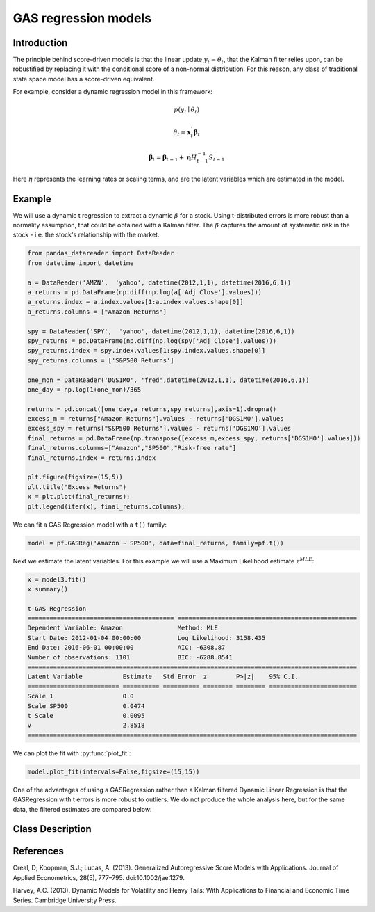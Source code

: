 GAS regression models
==================================

Introduction
----------

The principle behind score-driven models is that the linear update :math:`y_{t} - \theta_{t}`, that the Kalman filter relies upon, can be robustified by replacing it with the conditional score of a non-normal distribution. For this reason, any class of traditional state space model has a score-driven equivalent.

For example, consider a dynamic regression model in this framework:

.. math::

   p\left(y_{t}\mid\theta_{t}\right)

.. math::

   \theta_{t} = \boldsymbol{x}_{t}^{'}\boldsymbol{\beta}_{t}

.. math::

   \boldsymbol{\beta}_{t} =  \boldsymbol{\beta}_{t-1} + \boldsymbol{\eta}H_{t-1}^{-1}S_{t-1}

Here :math:`\eta` represents the learning rates or scaling terms, and are the latent variables which are estimated in the model.

Example
----------

We will use a dynamic t regression to extract a dynamic :math:`\beta` for a stock. Using t-distributed errors is more robust than a normality assumption, that could be obtained with a Kalman filter. The :math:`\beta` captures the amount of systematic risk in the stock - i.e. the stock's relationship with the market.

.. code-block:: python

   from pandas_datareader import DataReader
   from datetime import datetime

   a = DataReader('AMZN',  'yahoo', datetime(2012,1,1), datetime(2016,6,1))
   a_returns = pd.DataFrame(np.diff(np.log(a['Adj Close'].values)))
   a_returns.index = a.index.values[1:a.index.values.shape[0]]
   a_returns.columns = ["Amazon Returns"]

   spy = DataReader('SPY',  'yahoo', datetime(2012,1,1), datetime(2016,6,1))
   spy_returns = pd.DataFrame(np.diff(np.log(spy['Adj Close'].values)))
   spy_returns.index = spy.index.values[1:spy.index.values.shape[0]]
   spy_returns.columns = ['S&P500 Returns']

   one_mon = DataReader('DGS1MO', 'fred',datetime(2012,1,1), datetime(2016,6,1))
   one_day = np.log(1+one_mon)/365

   returns = pd.concat([one_day,a_returns,spy_returns],axis=1).dropna()
   excess_m = returns["Amazon Returns"].values - returns['DGS1MO'].values
   excess_spy = returns["S&P500 Returns"].values - returns['DGS1MO'].values
   final_returns = pd.DataFrame(np.transpose([excess_m,excess_spy, returns['DGS1MO'].values]))
   final_returns.columns=["Amazon","SP500","Risk-free rate"]
   final_returns.index = returns.index

   plt.figure(figsize=(15,5))
   plt.title("Excess Returns")
   x = plt.plot(final_returns);
   plt.legend(iter(x), final_returns.columns);

.. image:: http://www.pyflux.com/notebooks/GASStateSpace/output_31_1.png

We can fit a GAS Regression model with a ``t()`` family:

.. code-block:: python
   
   model = pf.GASReg('Amazon ~ SP500', data=final_returns, family=pf.t())

Next we estimate the latent variables. For this example we will use a Maximum Likelihood estimate :math:`z^{MLE}`: 

.. code-block:: python
  
   x = model3.fit()
   x.summary()

   t GAS Regression                                                                                          
   ======================================== =================================================
   Dependent Variable: Amazon               Method: MLE                                       
   Start Date: 2012-01-04 00:00:00          Log Likelihood: 3158.435                          
   End Date: 2016-06-01 00:00:00            AIC: -6308.87                                     
   Number of observations: 1101             BIC: -6288.8541                                   
   ==========================================================================================
   Latent Variable           Estimate   Std Error  z        P>|z|    95% C.I.                 
   ========================= ========== ========== ======== ======== ========================
   Scale 1                   0.0                                                              
   Scale SP500               0.0474                                                           
   t Scale                   0.0095                                                           
   v                         2.8518                                                           
   ==========================================================================================

We can plot the fit with :py:func:`plot_fit`: 

.. code-block:: python

   model.plot_fit(intervals=False,figsize=(15,15))

.. image:: http://www.pyflux.com/notebooks/GASStateSpace/output_36_0.png

One of the advantages of using a GASRegression rather than a Kalman filtered Dynamic Linear Regression is that the GASRegression with t errors is more robust to outliers. We do not produce the whole analysis here, but for the same data, the filtered estimates are compared below:

.. image:: http://www.pyflux.com/notebooks/GASStateSpace/gaskalman.png

Class Description
----------

.. py:class:: GASReg(data, formula, target, family)

   **Generalized Autoregressive Score Regression Models (GASReg).**

   ==================   ===============================    ======================================
   Parameter            Type                                Description
   ==================   ===============================    ======================================
   data                 pd.DataFrame or np.ndarray         Contains the univariate time series
   formula              string                             Patsy notation specifying the regression
   target               string or int                      Which column of DataFrame/array to use.
   family               pf.Family instance                 The distribution for the time series,
                                                           e.g ``pf.Normal()``
   ==================   ===============================    ======================================

   **Attributes**

   .. py:attribute:: latent_variables

      A pf.LatentVariables() object containing information on the model latent variables, 
      prior settings. any fitted values, starting values, and other latent variable 
      information. When a model is fitted, this is where the latent variables are updated/stored. 
      Please see the documentation on Latent Variables for information on attributes within this
      object, as well as methods for accessing the latent variable information. 

   **Methods**

   .. py:method:: adjust_prior(index, prior)

      Adjusts the priors for the model latent variables. The latent variables and their indices
      can be viewed by printing the ``latent_variables`` attribute attached to the model instance.

      ==================   ========================    ======================================
      Parameter            Type                        Description
      ==================   ========================    ======================================
      index                int                         Index of the latent variable to change
      prior                pf.Family instance          Prior distribution, e.g. ``pf.Normal()``
      ==================   ========================    ======================================

      **Returns**: void - changes the model ``latent_variables`` attribute


   .. py:method:: fit(method, **kwargs)
      
      Estimates latent variables for the model. User chooses an inference option and the
      method returns a results object, as well as updating the model's ``latent_variables`` 
      attribute. 

      ==================   ========================    ======================================
      Parameter            Type                        Description
      ==================   ========================    ======================================
      method               str                         Inference option: e.g. 'M-H' or 'MLE'
      ==================   ========================    ======================================

      See Bayesian Inference and Classical Inference sections of the documentation for the 
      full list of inference options. Optional parameters can be entered that are relevant
      to the particular mode of inference chosen.

      **Returns**: pf.Results instance with information for the estimated latent variables

   .. py:method:: plot_fit(**kwargs)
      
      Plots the fit of the model against the data. Optional arguments include *figsize*,
      the dimensions of the figure to plot.

      **Returns** : void - shows a matplotlib plot

   .. py:method:: plot_ppc(T, nsims)

      Plots a histogram for a posterior predictive check with a discrepancy measure of the 
      user's choosing. This method only works if you have fitted using Bayesian inference.

      ==================   ========================    ======================================
      Parameter            Type                        Description
      ==================   ========================    ======================================
      T                    function                    Discrepancy, e.g. ``np.mean`` or ``np.max``
      nsims                int                         How many simulations for the PPC
      ==================   ========================    ======================================

      **Returns**: void - shows a matplotlib plot

   .. py:method:: plot_predict(h, oos_data, past_values, intervals, **kwargs)
      
      Plots predictions of the model, along with intervals.

      ==================   ========================    ======================================
      Parameter            Type                        Description
      ==================   ========================    ======================================
      h                    int                         How many steps to forecast ahead
      oos_data             pd.DataFrame                Exogenous variables in a frame for h steps
      past_values          int                         How many past datapoints to plot
      intervals            boolean                     Whether to plot intervals or not
      ==================   ========================    ======================================

      To be clear, the *oos_data* argument should be a DataFrame in the same format as the initial
      dataframe used to initialize the model instance. The reason is that to predict future values,
      you need to specify assumptions about exogenous variables for the future. For example, if you
      predict *h* steps ahead, the method will take the h first rows from *oos_data* and take the 
      values for the exogenous variables that you asked for in the patsy formula.

      Optional arguments include *figsize* - the dimensions of the figure to plot. Please note
      that if you use Maximum Likelihood or Variational Inference, the intervals shown will not
      reflect latent variable uncertainty. Only Metropolis-Hastings will give you fully Bayesian
      prediction intervals. Bayesian intervals with variational inference are not shown because
      of the limitation of mean-field inference in not accounting for posterior correlations.
      
      **Returns** : void - shows a matplotlib plot

   .. py:method:: plot_predict_is(h, fit_once, fit_method, **kwargs)
      
      Plots in-sample rolling predictions for the model. This means that the user pretends a
      last subsection of data is out-of-sample, and forecasts after each period and assesses 
      how well they did. The user can choose whether to fit parameters once at the beginning 
      or every time step.

      ==================   ========================    ======================================
      Parameter            Type                        Description
      ==================   ========================    ======================================
      h                    int                         How many previous timesteps to use
      fit_once             boolean                     Whether to fit once, or every timestep
      fit_method           str                         Which inference option, e.g. 'MLE'
      ==================   ========================    ======================================

      Optional arguments include *figsize* - the dimensions of the figure to plot. **h** is an int of how many previous steps to simulate performance on. 

      **Returns** : void - shows a matplotlib plot

   .. py:method:: plot_sample(nsims, plot_data=True)

      Plots samples from the posterior predictive density of the model. This method only works
      if you fitted the model using Bayesian inference.

      ==================   ========================    ======================================
      Parameter            Type                        Description
      ==================   ========================    ======================================
      nsims                int                         How many samples to draw
      plot_data            boolean                     Whether to plot the real data as well
      ==================   ========================    ======================================

      **Returns** : void - shows a matplotlib plot

   .. py:method:: plot_z(indices, figsize)

      Returns a plot of the latent variables and their associated uncertainty. 

      ==================   ========================    ======================================
      Parameter            Type                        Description
      ==================   ========================    ======================================
      indices              int or list                 Which latent variable indices to plot
      figsize              tuple                       Size of the matplotlib figure
      ==================   ========================    ======================================

      **Returns** : void - shows a matplotlib plot

   .. py:method:: ppc(T, nsims)

      Returns a p-value for a posterior predictive check. This method only works if you have 
      fitted using Bayesian inference.

      ==================   ========================    ======================================
      Parameter            Type                        Description
      ==================   ========================    ======================================
      T                    function                    Discrepancy, e.g. ``np.mean`` or ``np.max``
      nsims                int                         How many simulations for the PPC
      ==================   ========================    ======================================

      **Returns**: int - the p-value for the discrepancy test

   .. py:method:: predict(h, oos_data, intervals=False)
      
      Returns a DataFrame of model predictions.

      ==================   ========================    ======================================
      Parameter            Type                        Description
      ==================   ========================    ======================================
      h                    int                         How many steps to forecast ahead
      oos_data             pd.DataFrame                Exogenous variables in a frame for h steps
      intervals            boolean                     Whether to return prediction intervals
      ==================   ========================    ======================================

      To be clear, the *oos_data* argument should be a DataFrame in the same format as the initial
      dataframe used to initialize the model instance. The reason is that to predict future values,
      you need to specify assumptions about exogenous variables for the future. For example, if you
      predict *h* steps ahead, the method will take the 5 first rows from *oos_data* and take the 
      values for the exogenous variables that you specified as exogenous variables in the patsy formula.

      Please note that if you use Maximum Likelihood or Variational Inference, the intervals shown 
      will not reflect latent variable uncertainty. Only Metropolis-Hastings will give you fully 
      Bayesian prediction intervals. Bayesian intervals with variational inference are not shown 
      because of the limitation of mean-field inference in not accounting for posterior correlations.
      
      **Returns** : pd.DataFrame - the model predictions

   .. py:method:: predict_is(h, fit_once, fit_method)
      
      Returns DataFrame of in-sample rolling predictions for the model.

      ==================   ========================    ======================================
      Parameter            Type                        Description
      ==================   ========================    ======================================
      h                    int                         How many previous timesteps to use
      fit_once             boolean                     Whether to fit once, or every timestep
      fit_method           str                         Which inference option, e.g. 'MLE'
      ==================   ========================    ======================================

      **Returns** : pd.DataFrame - the model predictions

   .. py:method:: sample(nsims)

      Returns np.ndarray of draws of the data from the posterior predictive density. This
      method only works if you have fitted the model using Bayesian inference.

      ==================   ========================    ======================================
      Parameter            Type                        Description
      ==================   ========================    ======================================
      nsims                int                         How many posterior draws to take
      ==================   ========================    ======================================

      **Returns** : np.ndarray - samples from the posterior predictive density.

References
----------

Creal, D; Koopman, S.J.; Lucas, A. (2013). Generalized Autoregressive Score Models with
Applications. Journal of Applied Econometrics, 28(5), 777–795. doi:10.1002/jae.1279.

Harvey, A.C. (2013). Dynamic Models for Volatility and Heavy Tails: With Applications to
Financial and Economic Time Series. Cambridge University Press.
